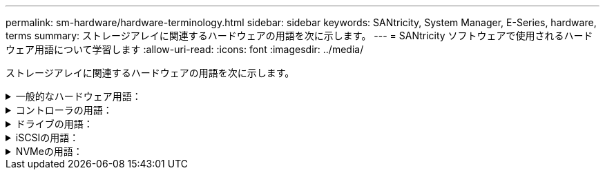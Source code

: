 ---
permalink: sm-hardware/hardware-terminology.html 
sidebar: sidebar 
keywords: SANtricity, System Manager, E-Series, hardware, terms 
summary: ストレージアレイに関連するハードウェアの用語を次に示します。 
---
= SANtricity ソフトウェアで使用されるハードウェア用語について学習します
:allow-uri-read: 
:icons: font
:imagesdir: ../media/


[role="lead"]
ストレージアレイに関連するハードウェアの用語を次に示します。

.一般的なハードウェア用語：
[%collapsible]
====
[cols="25h,~"]
|===
| コンポーネント | 説明 


 a| 
ベイ
 a| 
ベイは、ドライブやその他のコンポーネントを取り付けるシェルフのスロットです。



 a| 
コントローラ
 a| 
コントローラは、ボード、ファームウェア、ソフトウェアで構成されます。ドライブを制御し、 System Manager の機能を実装します。



 a| 
コントローラシェルフ
 a| 
コントローラシェルフには、一連のドライブと1つ以上のコントローラキャニスターが搭載されています。コントローラキャニスターには、コントローラ、ホストインターフェイスカード（HIC）、バッテリが搭載されます。



 a| 
ドライブ
 a| 
ドライブは、データ用の物理ストレージメディアとして使用される電磁的な機械デバイスまたはソリッドステートメモリデバイスです。



 a| 
ドライブシェルフ
 a| 
ドライブシェルフは、拡張シェルフとも呼ばれ、一連のドライブと2つの入出力モジュール（IOM）が搭載されます。IOMには、ドライブシェルフをコントローラシェルフまたはその他のドライブシェルフに接続するSASポートが搭載されています。



 a| 
IOM（ESM）
 a| 
IOMは、ドライブシェルフをコントローラシェルフに接続するためのSASポートを含む入出力モジュールです。以前のコントローラモデルでは、IOMは環境サービスモジュール（ESM）と呼ばれていました。



 a| 
電源/ファンキャニスター
 a| 
電源 / ファンキャニスターは、シェルフに搭載されるアセンブリです。電源装置と一体型ファンで構成されます。



 a| 
SFP
 a| 
SFPは、Small Form-factor Pluggable（SFP）トランシーバです。



 a| 
シェルフ
 a| 
シェルフは、キャビネットまたはラックに設置されるエンクロージャです。ストレージアレイのハードウェアコンポーネントを収容します。シェルフには、コントローラシェルフとドライブシェルフの 2 種類があります。コントローラシェルフは、コントローラとドライブを収容します。ドライブシェルフは、入出力モジュール（ IOM ）とドライブを収容します。



 a| 
ストレージアレイ
 a| 
ストレージアレイには、シェルフ、コントローラ、ドライブ、ソフトウェア、およびファームウェアが含まれます。

|===
====
.コントローラの用語：
[%collapsible]
====
[cols="25h,~"]
|===
| コンポーネント | 説明 


 a| 
コントローラ
 a| 
コントローラは、ボード、ファームウェア、ソフトウェアで構成されます。ドライブを制御し、 System Manager の機能を実装します。



 a| 
コントローラシェルフ
 a| 
コントローラシェルフには、一連のドライブと1つ以上のコントローラキャニスターが搭載されています。コントローラキャニスターには、コントローラ、ホストインターフェイスカード（HIC）、バッテリが搭載されます。



 a| 
DHCP
 a| 
動的ホスト構成プロトコル（DHCP）は、インターネットプロトコル（IP）ネットワークでIPアドレスなどのネットワーク設定パラメータを動的に配布するために使用されるプロトコルです。



 a| 
DNS
 a| 
Domain Name System（DNS；ドメインネームシステム）は、インターネットまたはプライベートネットワークに接続されたデバイスの命名システムです。DNSサーバはドメイン名のディレクトリを保持し、IPアドレスに変換します。



 a| 
デュプレックス構成
 a| 
デュプレックスは、ストレージアレイ内に 2 台のコントローラモジュールを配置した構成です。デュプレックスシステムでは、コントローラ、論理ボリュームパス、およびディスクパスが完全に冗長化されます。一方のコントローラで障害が発生した場合、そのI/Oがもう一方のコントローラに引き継がれて可用性が維持されます。デュプレックスシステムでは、ファンと電源装置も冗長構成になっています。



 a| 
全二重/半二重接続
 a| 
全二重と半二重は、接続モードを指します。全二重モードでは、2つのデバイスが双方向で同時に通信できます。半二重モードでは、デバイスは一度に一方向で通信できます（一方のデバイスがメッセージを送信し、他方のデバイスがメッセージを受信します）。



 a| 
HIC
 a| 
ホストインターフェイスカード（ HIC ）は、コントローラキャニスターにオプションで取り付けることができます。コントローラに搭載されたホストポートのことをベースボードホストポートと呼び、HIC に搭載されたホストポートのことを HIC ポートと呼びます。



 a| 
ICMP PING応答
 a| 
Internet Control Message Protocol（ICMP）は、ネットワークに接続されたコンピュータのオペレーティングシステムでメッセージの送信に使用されるプロトコルです。ICMPメッセージを送信することで、ホストに到達できるかどうかや、そのホストとのパケットの送受信にどれくらいの時間がかかるかが確認されます。



 a| 
MAC アドレス
 a| 
メディアアクセス制御（MAC）アドレスはイーサネットで使用される識別子で、同じ物理トランスポートネットワークインターフェイス上の2つのポートを接続する別々の論理チャネルを区別します。



 a| 
管理クライアント
 a| 
管理クライアントは、System Managerにアクセスするためのブラウザがインストールされたコンピュータです。



 a| 
MTU
 a| 
Maximum Transmission Unit（MTU；最大転送単位）は、ネットワークで送信可能なパケットまたはフレームの最大サイズです。



 a| 
NTP
 a| 
Network Time Protocol（NTP；ネットワークタイムプロトコル）は、データネットワーク内のコンピュータシステム間でクロック同期を行うためのネットワークプロトコルです。



 a| 
シンプレックス構成です
 a| 
シンプレックスは、ストレージアレイ内に1つのコントローラモジュールを配置した構成です。シンプレックスシステムでは、コントローラやディスクパスは冗長化されませんが、ファンと電源装置は冗長構成になります。



 a| 
VLAN
 a| 
仮想ローカルエリアネットワーク（VLAN）は、同じデバイス（スイッチやルータなど）でサポートされる他のネットワークと物理的に分離されているかのように動作する論理ネットワークです。

|===
====
.ドライブの用語：
[%collapsible]
====
[cols="25h,~"]
|===
| コンポーネント | 説明 


 a| 
ダ
 a| 
Data Assurance（DA）は、データがコントローラ経由でドライブに転送される際に発生する可能性があるエラーをチェックして修正する機能です。Data Assuranceは、Fibre ChannelなどのDAに対応したI/Oインターフェイスを使用するホストで、プールまたはボリュームグループのレベルで有効にすることができます。



 a| 
ドライブセキュリティ機能
 a| 
ドライブセキュリティは、 Full Disk Encryption （ FDE ）ドライブまたは連邦情報処理標準（ FIPS ）ドライブを使用してセキュリティを強化するストレージアレイの機能です。これらのドライブにドライブセキュリティ機能を使用すると、データにアクセスするためのセキュリティキーが必要になります。ドライブをアレイから物理的に取り外した場合、別のアレイに取り付けるまでは動作しなくなり、取り付けた時点で正しいセキュリティキーが提供されるまではセキュリティロック状態になります。



 a| 
ドライブシェルフ
 a| 
ドライブシェルフは、拡張シェルフとも呼ばれ、一連のドライブと2つの入出力モジュール（IOM）が搭載されます。IOMには、ドライブシェルフをコントローラシェルフまたはその他のドライブシェルフに接続するSASポートが搭載されています。



 a| 
DULBE
 a| 
Deallocated or Unwritten Logical Block Error（DULBE）はNVMeドライブのオプションです。このオプションにより、EF300またはEF600ストレージアレイでリソースプロビジョニングボリュームをサポートできます。



 a| 
FDEドライブ
 a| 
Full Disk Encryption（FDE）ドライブは、ハードウェアレベルでディスクドライブの暗号化を実行します。ハードドライブに搭載されたASICチップにより、書き込み時にデータが暗号化され、読み取り時に復号化されます。



 a| 
FIPSドライブ
 a| 
FIPSドライブは、連邦情報処理標準（FIPS）140-2レベル2に準拠しています。基本的な概念はFDEドライブと同じですが、米国政府の基準に従って強力な暗号化アルゴリズムと暗号化方式を実装しています。FIPSドライブにはFDEドライブよりも高度なセキュリティ基準が採用されています。



 a| 
HDD
 a| 
ハードディスクドライブ（ HDD ）は、磁気コーティングを施した金属製の回転式ディスクを使用するデータストレージデバイスです。



 a| 
ホットスペアドライブ
 a| 
ホットスペアは、RAID 1、RAID 5、またはRAID 6のボリュームグループで、スタンバイドライブとして機能します。問題なく動作するドライブですが、データは格納されていません。ボリュームグループ内のドライブで障害が発生すると、障害が発生したドライブのデータがホットスペアに自動的に再構築されます。



 a| 
NVMe
 a| 
Non-Volatile Memory Express（NVMe）は、SSDドライブなどのフラッシュベースのストレージデバイス向けに設計されたインターフェイスです。以前の論理デバイスインターフェイスに比べ、I/Oオーバーヘッドが少なく、パフォーマンスも向上しています。



 a| 
（ SAS ）。
 a| 
Serial Attached SCSI （ SAS ）は、コントローラをディスクドライブに直接リンクするポイントツーポイントのシリアルプロトコルです。



 a| 
セキュリティ対応ドライブ
 a| 
セキュリティ対応ドライブには、Full Disk Encryption（FDE）ドライブと連邦情報処理標準（FIPS）ドライブがあります。これらのドライブでは、書き込み時にデータが暗号化され、読み取り時に復号化されます。ドライブセキュリティ機能を使用したセキュリティの強化に使用できるため、これらのドライブはsecured_capable_とみなされます。これらのドライブを使用するボリュームグループやプールでドライブセキュリティ機能を有効にすると、ドライブはsecure-_enabled_になります。



 a| 
セキュリティ有効ドライブ
 a| 
セキュリティ有効ドライブは、ドライブセキュリティ機能で使用されます。ドライブセキュリティ機能を有効にし、かつsecured_caped_drivesのプールまたはボリュームグループにドライブセキュリティを適用すると、ドライブはsecure__enable__になります。読み取りおよび書き込みアクセスは、正しいセキュリティキーが設定されたコントローラからしか実行できません。この追加のセキュリティ機能により、ストレージアレイから物理的に取り外されたドライブ上のデータへの不正アクセスを防止できます。



 a| 
SSD の場合
 a| 
ソリッドステートディスク（ SSD ）は、ソリッドステートメモリ（フラッシュ）を使用してデータを永続的に格納するデータストレージデバイスです。SSD は従来のハードドライブをエミュレートしたものであり、ハードドライブと同じインターフェイスで利用できます。

|===
====
.iSCSIの用語：
[%collapsible]
====
[cols="25h,~"]
|===
| 期間 | 説明 


 a| 
CHAP
 a| 
チャレンジハンドシェイク認証プロトコル（CHAP）方式では、初回のリンク確立時にターゲットとイニシエータのIDを検証します。認証は、CHAP_secret__という共有セキュリティキーに基づいて行われます。



 a| 
コントローラ
 a| 
コントローラは、ボード、ファームウェア、ソフトウェアで構成されます。ドライブを制御し、 System Manager の機能を実装します。



 a| 
DHCP
 a| 
動的ホスト構成プロトコル（DHCP）は、インターネットプロトコル（IP）ネットワークでIPアドレスなどのネットワーク設定パラメータを動的に配布するために使用されるプロトコルです。



 a| 
IB
 a| 
InfiniBand （ IB ）は、ハイパフォーマンスのサーバとストレージシステムの間のデータ転送用の通信標準です。



 a| 
ICMP PING応答
 a| 
Internet Control Message Protocol（ICMP）は、ネットワークに接続されたコンピュータのオペレーティングシステムでメッセージの送信に使用されるプロトコルです。ICMPメッセージを送信することで、ホストに到達できるかどうかや、そのホストとのパケットの送受信にどれくらいの時間がかかるかが確認されます。



 a| 
IQN
 a| 
iSCSI Qualified Name（IQN）は、iSCSIイニシエータまたはiSCSIターゲットの一意の名前です。



 a| 
iSER
 a| 
iSCSI Extensions for RDMA（iSER）は、InfiniBandやイーサネットなどのRDMAトランスポートを使用する処理用にiSCSIプロトコルを拡張したプロトコルです。



 a| 
iSNS
 a| 
Internet Storage Name Service（iSNS）は、TCP / IPネットワーク上のiSCSIデバイスとFibre Channelデバイスの自動検出、管理、構成が可能なプロトコルです。



 a| 
MAC アドレス
 a| 
メディアアクセス制御（MAC）アドレスはイーサネットで使用される識別子で、同じ物理トランスポートネットワークインターフェイス上の2つのポートを接続する別々の論理チャネルを区別します。



 a| 
管理クライアント
 a| 
管理クライアントは、System Managerにアクセスするためのブラウザがインストールされたコンピュータです。



 a| 
MTU
 a| 
Maximum Transmission Unit（MTU；最大転送単位）は、ネットワークで送信可能なパケットまたはフレームの最大サイズです。



 a| 
RDMA
 a| 
Remote Direct Memory Access（RDMA）は、ネットワークコンピュータ同士が、それぞれのオペレーティングシステムを介さずにメインメモリ内でデータを交換できるテクノロジです。



 a| 
名前のない検出セッション
 a| 
名前のない検出セッションのオプションが有効な場合、iSCSIイニシエータは、コントローラの情報を取得するためにターゲットIQNを指定する必要はありません。

|===
====
.NVMeの用語：
[%collapsible]
====
[cols="25h,~"]
|===
| 期間 | 説明 


 a| 
InfiniBandの略
 a| 
InfiniBand （ IB ）は、ハイパフォーマンスのサーバとストレージシステムの間のデータ転送用の通信標準です。



 a| 
ネームスペース
 a| 
ネームスペースは、ブロックアクセス用にフォーマットされたNVMストレージです。SCSIの論理ユニットに相当し、ストレージアレイではボリュームに関連します。



 a| 
ネームスペースID
 a| 
ネームスペースIDは、NVMeコントローラのネームスペースの一意の識別子です。1~255の値を設定できます。SCSIの論理ユニット番号（LUN）に相当します。



 a| 
NQN
 a| 
NVMe Qualified Name（NQN）は、リモートストレージターゲット（ストレージアレイ）を識別するために使用します。



 a| 
NVM
 a| 
非揮発性メモリ（NVM）は、多くのタイプのストレージデバイスで使用されている永続的メモリです。



 a| 
NVMe
 a| 
Non-Volatile Memory Express（NVMe）は、SSDドライブなどのフラッシュベースのストレージデバイス向けに設計されたインターフェイスです。以前の論理デバイスインターフェイスに比べ、I/Oオーバーヘッドが少なく、パフォーマンスも向上しています。



 a| 
NVMe-oF
 a| 
Non-Volatile Memory Express over Fabrics（NVMe-oF）は、NVMeコマンドとデータをホストとストレージ間でネットワーク経由で転送するための仕様です。



 a| 
NVMeコントローラ
 a| 
NVMeコントローラはホストの接続プロセス中に作成されます。ホストとストレージアレイ内のネームスペースの間のアクセスパスを提供します。



 a| 
NVMeキューです
 a| 
NVMeインターフェイス経由でのコマンドやメッセージの受け渡しに使用されるキューです。



 a| 
NVMe サブシステム
 a| 
NVMeホストに接続されているストレージアレイです。



 a| 
RDMA
 a| 
Remote Direct Memory Access（RDMA）を使用すると、ネットワークインターフェイスカード（NIC）ハードウェアに転送プロトコルを実装することで、サーバとの間でより直接的なデータ移動を実現できます。



 a| 
RoCE
 a| 
RDMA over Converged Ethernet （ RoCE ）は、イーサネットネットワークを介したリモートダイレクトメモリアクセス（ RDMA ）を可能にするネットワークプロトコルです。



 a| 
SSD の場合
 a| 
ソリッドステートディスク（ SSD ）は、ソリッドステートメモリ（フラッシュ）を使用してデータを永続的に格納するデータストレージデバイスです。SSD は従来のハードドライブをエミュレートしたものであり、ハードドライブと同じインターフェイスで利用できます。

|===
====